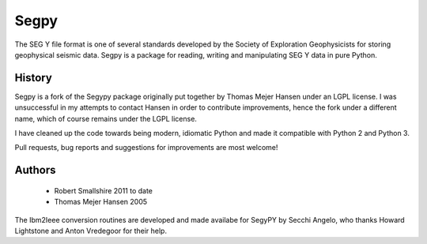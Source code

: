 =====
Segpy
=====

The SEG Y file format is one of several standards developed by the Society of Exploration Geophysicists for storing
geophysical seismic data. Segpy is a package for reading, writing and manipulating SEG Y data in pure Python.

History
=======

Segpy is a fork of the Segypy package originally put together by Thomas Mejer Hansen under an LGPL license. I was
unsuccessful in my attempts to contact Hansen in order to contribute improvements, hence the fork under a different name, which of course
remains under the LGPL license.

I have cleaned up the code towards being modern, idiomatic Python and made it compatible with Python 2 and Python 3.

Pull requests, bug reports and suggestions for improvements are most welcome!


Authors
=======

 * Robert Smallshire 2011 to date
 * Thomas Mejer Hansen 2005

The Ibm2Ieee conversion routines are developed and made availabe for SegyPY by Secchi Angelo, who thanks Howard
Lightstone and Anton Vredegoor for their help.
